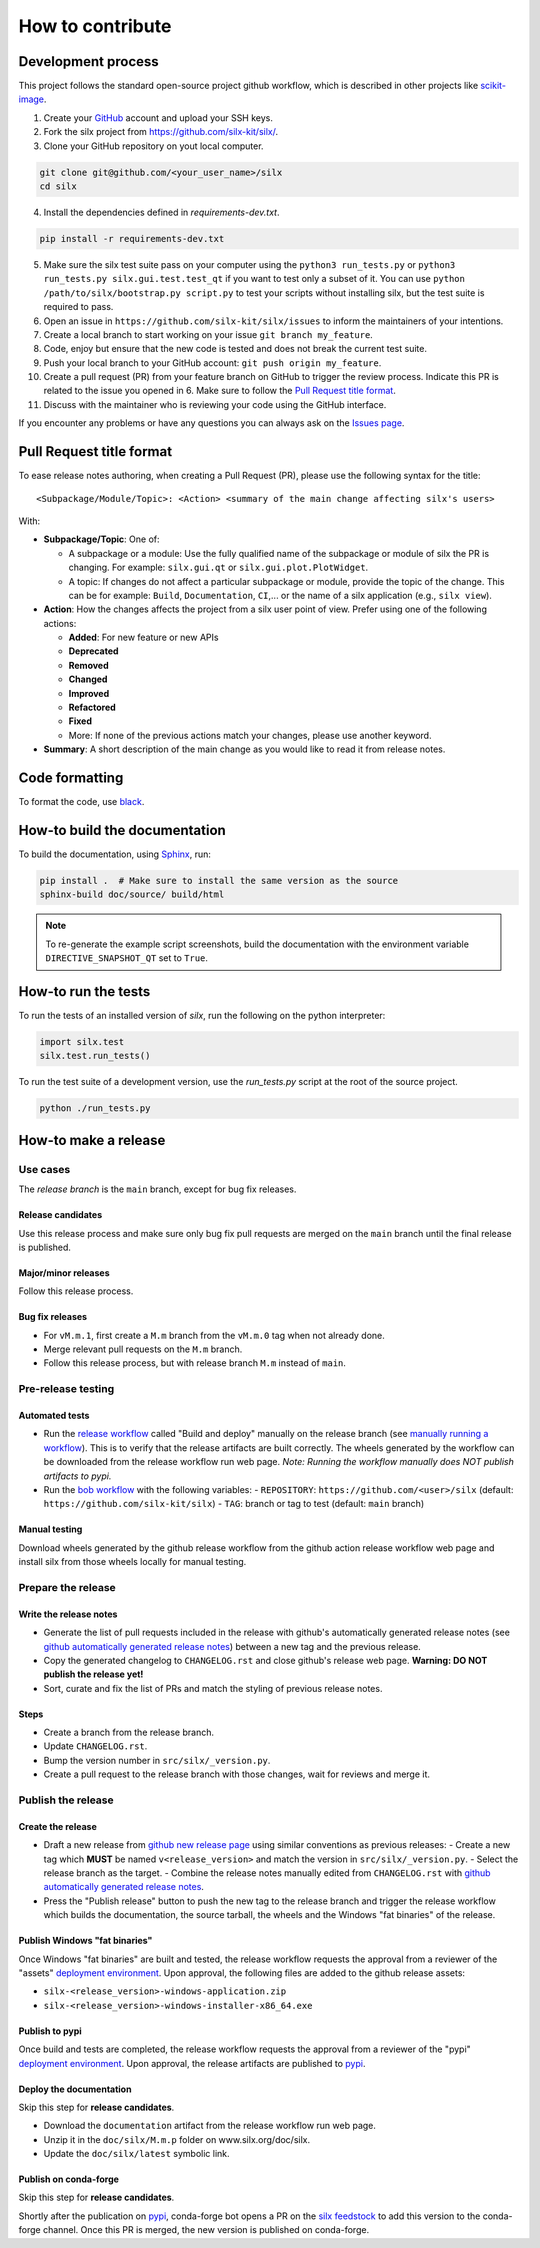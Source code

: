 How to contribute
=================


Development process
-------------------

This project follows the standard open-source project github workflow,
which is described in other projects like `scikit-image <https://scikit-image.org/docs/stable/development/contribute.html>`_.

1. Create your `GitHub <https://github.com/>`_ account and upload your SSH keys.

2. Fork the silx project from https://github.com/silx-kit/silx/.

3. Clone your GitHub repository on yout local computer.

.. code-block:: bash

   git clone git@github.com/<your_user_name>/silx
   cd silx

4. Install the dependencies defined in *requirements-dev.txt*.

.. code-block:: bash

   pip install -r requirements-dev.txt

5. Make sure the silx test suite pass on your computer using the ``python3 run_tests.py`` or
   ``python3 run_tests.py silx.gui.test.test_qt`` if you want to test only a subset of it. 
   You can use ``python /path/to/silx/bootstrap.py script.py`` to test your scripts without
   installing silx, but the test suite is required to pass.

6. Open an issue in ``https://github.com/silx-kit/silx/issues`` to inform the
   maintainers of your intentions.

7. Create a local branch to start working on your issue ``git branch my_feature``.

8. Code, enjoy but ensure that the new code is tested and does not break
   the current test suite.

9. Push your local branch to your GitHub account: ``git push origin my_feature``.

10. Create a pull request (PR) from your feature branch on GitHub to trigger
    the review process. Indicate this PR is related to the issue you opened in 6.
    Make sure to follow the `Pull Request title format`_.

11. Discuss with the maintainer who is reviewing your code using the GitHub interface.

If you encounter any problems or have any questions you can always ask on the `Issues page <https://github.com/silx-kit/silx/issues>`_.


Pull Request title format
-------------------------

To ease release notes authoring, when creating a Pull Request (PR), please use the following syntax for the title::

  <Subpackage/Module/Topic>: <Action> <summary of the main change affecting silx's users>


With:

- **Subpackage/Topic**: One of:

  - A subpackage or a module: Use the fully qualified name of the subpackage or module of silx the PR is changing.
    For example: ``silx.gui.qt`` or ``silx.gui.plot.PlotWidget``.
  - A topic: If changes do not affect a particular subpackage or module, provide the topic of the change.
    This can be for example: ``Build``, ``Documentation``, ``CI``,... or the name of a silx application (e.g., ``silx view``).

- **Action**: How the changes affects the project from a silx user point of view.
  Prefer using one of the following actions:

  - **Added**: For new feature or new APIs
  - **Deprecated**
  - **Removed**
  - **Changed**
  - **Improved**
  - **Refactored**
  - **Fixed**
  - More: If none of the previous actions match your changes, please use another keyword.

- **Summary**: A short description of the main change as you would like to read it from release notes.


Code formatting
---------------

To format the code, use `black <https://black.readthedocs.io>`_.


How-to build the documentation
------------------------------

To build the documentation, using  `Sphinx <http://www.sphinx-doc.org/>`_, run:

.. code-block:: bash

    pip install .  # Make sure to install the same version as the source
    sphinx-build doc/source/ build/html

.. note::

    To re-generate the example script screenshots, build the documentation with the
    environment variable ``DIRECTIVE_SNAPSHOT_QT`` set to ``True``.


How-to run the tests
--------------------

To run the tests of an installed version of *silx*, run the following on the python interpreter:

.. code-block:: python

     import silx.test
     silx.test.run_tests()

To run the test suite of a development version, use the *run_tests.py* script at
the root of the source project.

.. code-block:: bash

     python ./run_tests.py


How-to make a release
---------------------

Use cases
+++++++++

The `release branch` is the ``main`` branch, except for bug fix releases.

Release candidates
..................

Use this release process and make sure only bug fix pull requests are merged on the ``main`` branch until the final release is published.

Major/minor releases
....................

Follow this release process.

Bug fix releases
................

- For ``vM.m.1``, first create a ``M.m`` branch from the ``vM.m.0`` tag when not already done.
- Merge relevant pull requests on the ``M.m`` branch.
- Follow this release process, but with release branch ``M.m`` instead of ``main``.

Pre-release testing
+++++++++++++++++++

Automated tests
...............

- Run the `release workflow`_ called "Build and deploy" manually on the release branch (see `manually running a workflow`_).
  This is to verify that the release artifacts are built correctly.
  The wheels generated by the workflow can be downloaded from the release workflow run web page.
  *Note: Running the workflow manually does NOT publish artifacts to pypi.*

- Run the `bob workflow`_ with the following variables:
  - ``REPOSITORY``: ``https://github.com/<user>/silx`` (default: ``https://github.com/silx-kit/silx``)
  - ``TAG``: branch or tag to test (default: ``main`` branch)

Manual testing
..............

Download wheels generated by the github release workflow from the github action release workflow web page and install silx
from those wheels locally for manual testing.

Prepare the release
+++++++++++++++++++

Write the release notes
.......................

- Generate the list of pull requests included in the release with github's automatically generated release notes
  (see `github automatically generated release notes`_) between a new tag and the previous release.
- Copy the generated changelog to ``CHANGELOG.rst`` and close github's release web page.
  **Warning: DO NOT publish the release yet!**
- Sort, curate and fix the list of PRs and match the styling of previous release notes.

Steps
.....

- Create a branch from the release branch.
- Update ``CHANGELOG.rst``.
- Bump the version number in ``src/silx/_version.py``.
- Create a pull request to the release branch with those changes, wait for reviews and merge it.

Publish the release
+++++++++++++++++++

Create the release
..................

* Draft a new release from `github new release page`_ using similar conventions as previous releases:
  - Create a new tag which **MUST** be named ``v<release_version>`` and match the version in ``src/silx/_version.py``.
  - Select the release branch as the target.
  - Combine the release notes manually edited from ``CHANGELOG.rst`` with `github automatically generated release notes`_.
* Press the "Publish release" button to push the new tag to the release branch and trigger the release workflow which builds
  the documentation, the source tarball, the wheels and the Windows "fat binaries" of the release.

Publish Windows "fat binaries"
..............................

Once Windows "fat binaries" are built and tested, the release workflow requests the approval from a reviewer of the "assets" `deployment environment`_.
Upon approval, the following files are added to the github release assets:

- ``silx-<release_version>-windows-application.zip``
- ``silx-<release_version>-windows-installer-x86_64.exe``

Publish to pypi
...............

Once build and tests are completed, the release workflow requests the approval from a reviewer of the "pypi" `deployment environment`_.
Upon approval, the release artifacts are published to `pypi`_.

Deploy the documentation
........................

Skip this step for **release candidates**.

- Download the ``documentation`` artifact from the release workflow run web page.
- Unzip it in the ``doc/silx/M.m.p`` folder on www.silx.org/doc/silx.
- Update the ``doc/silx/latest`` symbolic link.

Publish on conda-forge
......................

Skip this step for **release candidates**.

Shortly after the publication on `pypi`_, conda-forge bot opens a PR on the `silx feedstock`_ to add this version to the conda-forge channel.
Once this PR is merged, the new version is published on conda-forge.

.. _release workflow: https://github.com/silx-kit/silx/actions/workflows/release.yml
.. _manually running a workflow: https://docs.github.com/en/actions/using-workflows/manually-running-a-workflow
.. _github new release page: https://github.com/silx-kit/silx/releases/new
.. _github automatically generated release notes: https://docs.github.com/en/repositories/releasing-projects-on-github/automatically-generated-release-notes#creating-automatically-generated-release-notes-for-a-new-release
.. _bob workflow: https://gitlab.esrf.fr/silx/bob/silx/-/pipelines/new
.. _deployment environment: https://github.com/silx-kit/silx/settings/environments
.. _pypi: https://pypi.org/project/silx/
.. _silx feedstock: https://github.com/conda-forge/silx-feedstock
